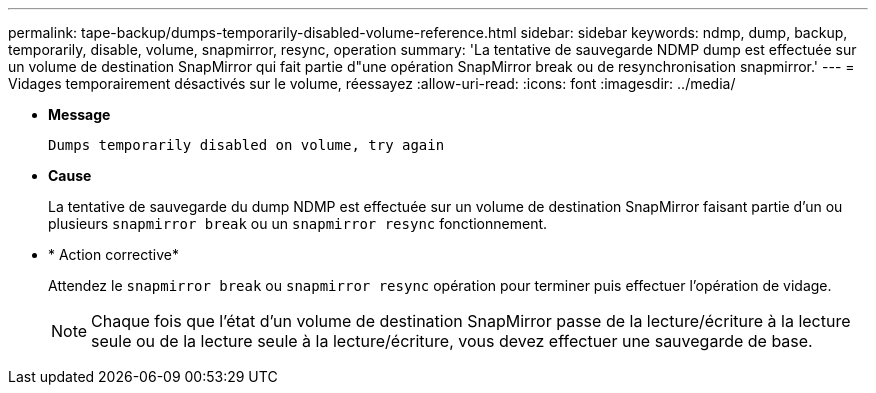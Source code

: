 ---
permalink: tape-backup/dumps-temporarily-disabled-volume-reference.html 
sidebar: sidebar 
keywords: ndmp, dump, backup, temporarily, disable, volume, snapmirror, resync, operation 
summary: 'La tentative de sauvegarde NDMP dump est effectuée sur un volume de destination SnapMirror qui fait partie d"une opération SnapMirror break ou de resynchronisation snapmirror.' 
---
= Vidages temporairement désactivés sur le volume, réessayez
:allow-uri-read: 
:icons: font
:imagesdir: ../media/


[role="lead"]
* *Message*
+
`Dumps temporarily disabled on volume, try again`

* *Cause*
+
La tentative de sauvegarde du dump NDMP est effectuée sur un volume de destination SnapMirror faisant partie d'un ou plusieurs `snapmirror break` ou un `snapmirror resync` fonctionnement.

* * Action corrective*
+
Attendez le `snapmirror break` ou `snapmirror resync` opération pour terminer puis effectuer l'opération de vidage.

+
[NOTE]
====
Chaque fois que l'état d'un volume de destination SnapMirror passe de la lecture/écriture à la lecture seule ou de la lecture seule à la lecture/écriture, vous devez effectuer une sauvegarde de base.

====

